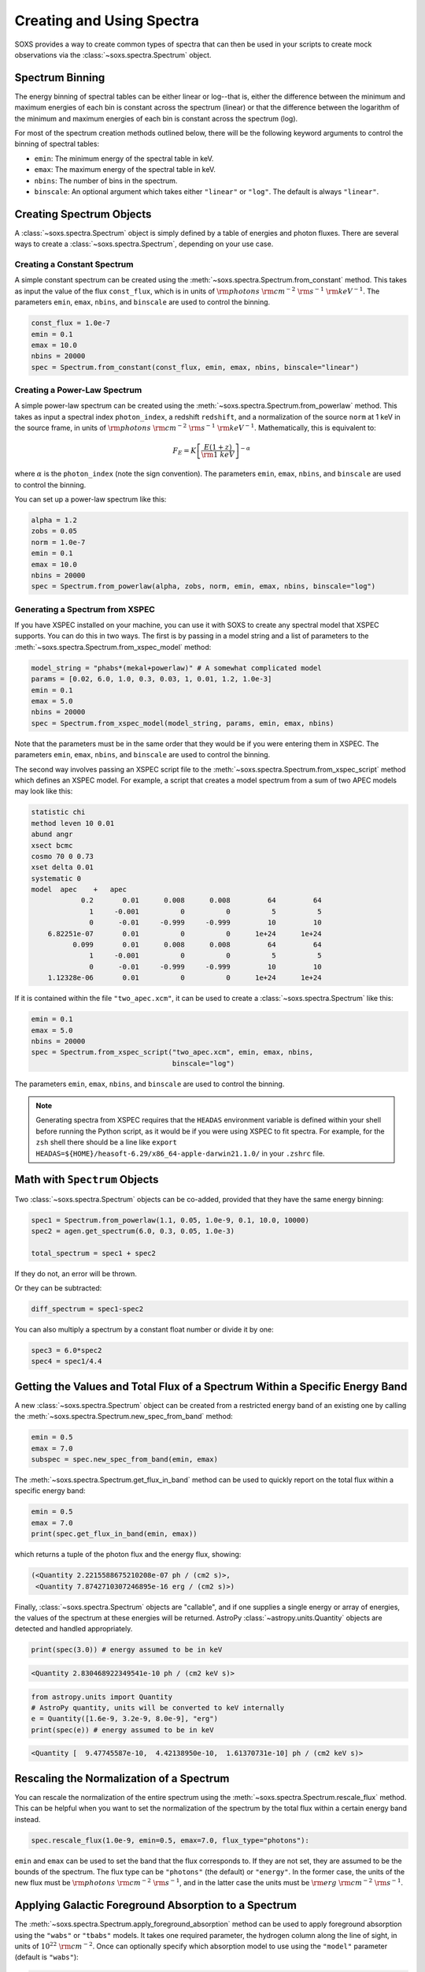 .. _spectra:

Creating and Using Spectra
==========================

SOXS provides a way to create common types of spectra that can then be
used in your scripts to create mock observations via the 
:class:`~soxs.spectra.Spectrum` object.

.. _spectrum-binning:

Spectrum Binning
----------------

The energy binning of spectral tables can be either linear or log--that is,
either the difference between the minimum and maximum energies of each bin is
constant across the spectrum (linear) or that the difference between the logarithm
of the minimum and maximum energies of each bin is constant across the spectrum
(log).

For most of the spectrum creation methods outlined below, there will be the following
keyword arguments to control the binning of spectral tables:

* ``emin``: The minimum energy of the spectral table in keV.
* ``emax``: The maximum energy of the spectral table in keV.
* ``nbins``: The number of bins in the spectrum.
* ``binscale``: An optional argument which takes either ``"linear"`` or ``"log"``.
  The default is always ``"linear"``.

Creating Spectrum Objects
-------------------------

A :class:`~soxs.spectra.Spectrum` object is simply defined by a table 
of energies and photon fluxes. There are several ways to create a 
:class:`~soxs.spectra.Spectrum`, depending on your use case. 

Creating a Constant Spectrum
++++++++++++++++++++++++++++

A simple constant spectrum can be created using the 
:meth:`~soxs.spectra.Spectrum.from_constant` method. This takes as input the 
value of the flux ``const_flux``, which is in units of 
:math:`{\rm photons}~{\rm cm}^{-2}~{\rm s}^{-1}~{\rm keV}^{-1}`. The parameters
``emin``, ``emax``, ``nbins``, and ``binscale`` are used to control the binning.

.. code-block:: python

    const_flux = 1.0e-7
    emin = 0.1
    emax = 10.0
    nbins = 20000
    spec = Spectrum.from_constant(const_flux, emin, emax, nbins, binscale="linear")

Creating a Power-Law Spectrum
+++++++++++++++++++++++++++++

A simple power-law spectrum can be created using the 
:meth:`~soxs.spectra.Spectrum.from_powerlaw` method. This takes as input
a spectral index ``photon_index``, a redshift ``redshift``, and a normalization
of the source ``norm`` at 1 keV in the source frame, in units of 
:math:`{\rm photons}~{\rm cm}^{-2}~{\rm s}^{-1}~{\rm keV}^{-1}`. Mathematically, 
this is equivalent to:

.. math::

    F_E = K\left[\frac{E(1+z)}{{\rm 1~keV}}\right]^{-\alpha}
    
where :math:`\alpha` is the ``photon_index`` (note the sign convention). The parameters
``emin``, ``emax``, ``nbins``, and ``binscale`` are used to control the binning.

You can set up a power-law spectrum like this:

.. code-block:: python

    alpha = 1.2
    zobs = 0.05
    norm = 1.0e-7
    emin = 0.1
    emax = 10.0
    nbins = 20000
    spec = Spectrum.from_powerlaw(alpha, zobs, norm, emin, emax, nbins, binscale="log")

.. _xspec:

Generating a Spectrum from XSPEC
++++++++++++++++++++++++++++++++

If you have XSPEC installed on your machine, you can use it with SOXS to create 
any spectral model that XSPEC supports. You can do this in two ways. The first 
is by passing in a model string and a list of parameters to the 
:meth:`~soxs.spectra.Spectrum.from_xspec_model` method:

.. code-block:: python

    model_string = "phabs*(mekal+powerlaw)" # A somewhat complicated model
    params = [0.02, 6.0, 1.0, 0.3, 0.03, 1, 0.01, 1.2, 1.0e-3]
    emin = 0.1
    emax = 5.0
    nbins = 20000
    spec = Spectrum.from_xspec_model(model_string, params, emin, emax, nbins)
    
Note that the parameters must be in the same order that they would be if you 
were entering them in XSPEC. The parameters ``emin``, ``emax``, ``nbins``,
and ``binscale`` are used to control the binning.

The second way involves passing an XSPEC script file to the 
:meth:`~soxs.spectra.Spectrum.from_xspec_script` method which defines an XSPEC
model. For example, a script that creates a model spectrum from a sum of two 
APEC models may look like this:

.. code-block:: text

    statistic chi
    method leven 10 0.01
    abund angr
    xsect bcmc
    cosmo 70 0 0.73
    xset delta 0.01
    systematic 0
    model  apec    +   apec
                0.2       0.01      0.008      0.008         64         64
                  1     -0.001          0          0          5          5
                  0      -0.01     -0.999     -0.999         10         10
        6.82251e-07       0.01          0          0      1e+24      1e+24
              0.099       0.01      0.008      0.008         64         64
                  1     -0.001          0          0          5          5
                  0      -0.01     -0.999     -0.999         10         10
        1.12328e-06       0.01          0          0      1e+24      1e+24

If it is contained within the file ``"two_apec.xcm"``, it can be used to 
create a :class:`~soxs.spectra.Spectrum` like this:

.. code-block:: python

    emin = 0.1
    emax = 5.0
    nbins = 20000
    spec = Spectrum.from_xspec_script("two_apec.xcm", emin, emax, nbins,
                                      binscale="log")

The parameters ``emin``, ``emax``, ``nbins``, and ``binscale`` are used to
control the binning.

.. note::

    Generating spectra from XSPEC requires that the ``HEADAS`` environment variable
    is defined within your shell before running the Python script, as it would be 
    if you were using XSPEC to fit spectra. For example, for the ``zsh`` shell there
    should be a line like ``export HEADAS=${HOME}/heasoft-6.29/x86_64-apple-darwin21.1.0/``
    in your ``.zshrc`` file. 

Math with ``Spectrum`` Objects
------------------------------

Two :class:`~soxs.spectra.Spectrum` objects can be co-added, provided that
they have the same energy binning:

.. code-block:: python
 
    spec1 = Spectrum.from_powerlaw(1.1, 0.05, 1.0e-9, 0.1, 10.0, 10000)
    spec2 = agen.get_spectrum(6.0, 0.3, 0.05, 1.0e-3)

    total_spectrum = spec1 + spec2
    
If they do not, an error will be thrown. 

Or they can be subtracted:

.. code-block:: python

    diff_spectrum = spec1-spec2

You can also multiply a spectrum by a constant float number or divide it by one:

.. code-block:: python

    spec3 = 6.0*spec2
    spec4 = spec1/4.4

.. _band-ops:

Getting the Values and Total Flux of a Spectrum Within a Specific Energy Band
-----------------------------------------------------------------------------

A new :class:`~soxs.spectra.Spectrum` object can be created from a restricted
energy band of an existing one by calling the :meth:`~soxs.spectra.Spectrum.new_spec_from_band`
method:

.. code-block:: python
    
    emin = 0.5
    emax = 7.0
    subspec = spec.new_spec_from_band(emin, emax)

The :meth:`~soxs.spectra.Spectrum.get_flux_in_band` method can be used
to quickly report on the total flux within a specific energy band:

.. code-block:: python

    emin = 0.5
    emax = 7.0
    print(spec.get_flux_in_band(emin, emax))

which returns a tuple of the photon flux and the energy flux, showing:

.. code-block:: pycon

    (<Quantity 2.2215588675210208e-07 ph / (cm2 s)>, 
     <Quantity 7.8742710307246895e-16 erg / (cm2 s)>)

Finally, :class:`~soxs.spectra.Spectrum` objects are "callable", and if one
supplies a single energy or array of energies, the values of the spectrum
at these energies will be returned. AstroPy :class:`~astropy.units.Quantity`
objects are detected and handled appropriately.

.. code-block:: python

    print(spec(3.0)) # energy assumed to be in keV
    
.. code-block:: pycon

    <Quantity 2.830468922349541e-10 ph / (cm2 keV s)>

.. code-block:: python

    from astropy.units import Quantity
    # AstroPy quantity, units will be converted to keV internally
    e = Quantity([1.6e-9, 3.2e-9, 8.0e-9], "erg")          
    print(spec(e)) # energy assumed to be in keV
    
.. code-block:: pycon

    <Quantity [  9.47745587e-10,  4.42138950e-10,  1.61370731e-10] ph / (cm2 keV s)>

Rescaling the Normalization of a Spectrum
-----------------------------------------

You can rescale the normalization of the entire spectrum using the
:meth:`~soxs.spectra.Spectrum.rescale_flux` method. This can be 
helpful when you want to set the normalization of the spectrum by the 
total flux within a certain energy band instead. 

.. code-block:: python

    spec.rescale_flux(1.0e-9, emin=0.5, emax=7.0, flux_type="photons"):

``emin`` and ``emax`` can be used to set the band that the flux corresponds to.
If they are not set, they are assumed to be the bounds of the spectrum. The flux
type can be ``"photons"`` (the default) or ``"energy"``. In the former case, the
units of the new flux must be :math:`{\rm photons}~{\rm cm}^{-2}~{\rm s}^{-1}`,
and in the latter case the units must be 
:math:`{\rm erg}~{\rm cm}^{-2}~{\rm s}^{-1}`.

.. _galactic_abs:

Applying Galactic Foreground Absorption to a Spectrum
-----------------------------------------------------

The :meth:`~soxs.spectra.Spectrum.apply_foreground_absorption` method
can be used to apply foreground absorption using the ``"wabs"`` or 
``"tbabs"`` models. It takes one required parameter, the hydrogen 
column along the line of sight, in units of :math:`10^{22}~{\rm cm}^{-2}`.
Once can optionally specify which absorption model to use using the ``"model"``
parameter (default is ``"wabs"``):

.. code-block:: python

    spec = Spectrum.from_powerlaw(1.1, 0.05, 1.0e-9, 0.1, 10.0, 10000)
    n_H = 0.02
    spec.apply_foreground_absorption(n_H, model="tbabs")

The flux in the energy bins will be reduced according to the absorption at a
given energy. Optionally, to model absorption intrinsic to a source or 
from a source intermediate between us and the source, one can supply an
optional ``redshift`` argument (default 0.0):

.. code-block:: python

    spec = Spectrum.from_powerlaw(1.1, 0.05, 1.0e-9, 0.1, 
                                  10.0, 10000)
    n_H = 0.02
    spec.apply_foreground_absorption(n_H, model="tbabs", redshift=0.05)

Finally, the abundance table for the ``"tbabs"`` absorption model can be
specified (the default is ``"angr"``):

.. code-block:: python

    spec = Spectrum.from_powerlaw(1.1, 0.05, 1.0e-9, 0.1, 
                                  10.0, 10000)
    n_H = 0.02
    spec.apply_foreground_absorption(n_H, model="tbabs", redshift=0.05, 
                                     abund_table="wilm")

See :ref:`solar-abund-tables` for options for different abundance tables.

The current version for the ``"tbabs"`` model is 2.3.2. 

.. _emiss_lines:

Adding Emission Lines to a Spectrum
-----------------------------------

The :meth:`~soxs.Spectrum.add_emission_line` method adds a single Gaussian 
emission line to an existing :class:`~soxs.spectra.Spectrum` object. The 
line energy, line width, and amplitude of the line (the line strength or 
integral under the curve) must be specified. The formula for the emission 
line is:

.. math::

    f(E) = \frac{A}{\sqrt{2\pi\sigma^2}}\exp{\left[-\frac{(E-E_0)^2}{2\sigma^2}\right]}

where :math:`E_0` is the line center and the line width is

.. math::

    {\rm FWHM} = 2\sqrt{2\ln{2}}\sigma

.. code-block:: python

    spec = Spectrum.from_powerlaw(1.1, 0.05, 1.0e-9, 0.1, 
                                  10.0, 10000)
    line_center = (6.0, "keV") # "E_0" above
    line_width = (30.0, "eV") # "FWHM" above
    line_amp = (1.0e-7, "photon/s/cm**2") # "A" above
    spec.add_emission_line(line_center, line_width, line_amp)

The line width may also be specified in units of velocity, if that is more convenient:

.. code-block:: python

    spec = Spectrum.from_powerlaw(1.1, 0.05, 1.0e-9, 0.1, 
                                  10.0, 10000)
    line_center = (6.0, "keV")
    line_width = (200.0, "km/s")
    line_amp = (1.0e-7, "photon/s/cm**2")
    spec.add_emission_line(line_center, line_width, line_amp)

Currently, this functionality only supports emission lines with a Gaussian shape.

.. _absorb_lines:

Adding Absorption Lines to a Spectrum
-------------------------------------

The :meth:`~soxs.Spectrum.add_absorption_line` method adds a single Gaussian 
absorption line to an existing :class:`~soxs.spectra.Spectrum` object. The 
line energy, line width, and equivalent width of the line must be specified. 
The formula for the absorption line is given in terms of the optical depth
:math:`\tau(E)`:

.. math::

    \tau(E) = \frac{B}{\sqrt{2\pi\sigma^2}}\exp{\left[-\frac{(E-E_0)^2}{2\sigma^2}\right]}

where :math:`E_0` is the line center and the line width is

.. math::

    {\rm FWHM} = 2\sqrt{2\ln{2}}\sigma

and the strength of the absorption :math:`B` is

.. math::

    B = E_0^2\frac{\rm EW}{hc}

where :math:`{\rm EW}` is the equivalent width in angstroms. Then the unabsorbed 
spectrum :math:`f_0(E)` is multiplied by the absorption like so to produce the 
absorbed spectrum :math:`f(E)`:

.. math::

    f(E) = e^{-\tau(E)}f_0(E)

.. code-block:: python

    spec = Spectrum.from_powerlaw(1.1, 0.05, 1.0e-9, 0.1, 
                                  10.0, 10000)
    line_center = (1.0, "keV") # "E_0" above
    line_width = (30.0, "eV") # "FWHM" above
    equiv_width = 2 # defaults to units of milli-Angstroms
    spec.add_absorption_line(line_center, line_width, equiv_width)

The line width may also be specified in units of velocity, if that is more convenient:

.. code-block:: python

    spec = Spectrum.from_powerlaw(1.1, 0.05, 1.0e-9, 0.1, 
                                  10.0, 10000)
    line_center = (1.0, "keV")
    line_width = (500.0, "km/s")
    equiv_width = (3.0e-3, "Angstrom")
    spec.add_absorption_line(line_center, line_width, equiv_width)

Currently, this functionality only supports absorption lines with a Gaussian shape.

Generating Photon Energies From a Spectrum
------------------------------------------

Given a :class:`~soxs.spectra.Spectrum`, a set of photon energies can be 
drawn from it using the :meth:`~soxs.spectra.Spectrum.generate_energies`
method. This will most often be used to generate discrete samples for mock 
observations. For this method, an exposure time and a constant 
(energy-independent) effective area must be supplied to convert the spectrum's 
flux to a number of photons. These values need not be realistic--in fact, they 
both should be larger than the values for the mock observation that you want to 
simulate, to create a statistically robust sample to draw photons from when we 
actually pass them to the instrument simulator.

An example using a :class:`~soxs.spectra.Spectrum` created from a file:

.. code-block:: python

    spec = Spectrum.from_file("my_spec.dat")
    t_exp = (100., "ks") # exposure time
    area = (3.0, "m**2") # constant effective area
    energies = spec.generate_energies(t_exp, area)

The ``energies`` object :meth:`~soxs.spectra.Spectrum.generate_energies` returns 
is an augmented NumPy array which also carries the unit information and the total 
flux of energies:

.. code-block:: python

    print(energies.unit)
    print(energies.flux)

.. code-block:: pycon

    Unit("keV")
    <Quantity 1.1256362913845828e-15 erg / (cm2 s)>

Normally, :meth:`~soxs.spectra.Spectrum.generate_energies` will not need to be 
called by the end-user but will be used "under the hood" in the generation of
a :class:`~soxs.simput.PhotonList` as part of a :class:`~soxs.simput.SimputCatalog`.
See :ref:`simput` for more information.

.. _count-rate-spectra:

Count Rate Spectra
------------------

The :class:`~soxs.spectra.CountRateSpectrum` class is basically the same thing as a
the :class:`~soxs.spectra.Spectrum` class, except that it is in units of 
:math:`\rm{counts}~\rm{s}^{-1}~\rm{s}^{-keV}`. This sort of spectrum makes the most
sense in the rest frame of a source. This object is usually not generated on its own,
but is the result of some other kind of operation (such as 
`making source spectra in pyXSIM <https://hea-www.cfa.harvard.edu/~jzuhone/pyxsim/spectra.html>`_).

One important note about :class:`~soxs.spectra.CountRateSpectrum` objects is that you 
can also call :meth:`~soxs.spectra.CountRateSpectrum.generate_energies` on them, except
that unlike :class:`~soxs.spectra.Spectrum` objects it is not necessary to specify an area, 
but only an exposure time, to generate energies:

.. code-block:: python

    # here "spec" is a CountRateSpectrum object
    t_exp = (100., "ks") # exposure time
    energies = spec.generate_energies(t_exp)

.. _convolved-spectra:

"Convolved" Spectra
-------------------

One may want to examine a spectrum after it has been convolved with a particular
effective area curve. One can generate such a 
:class:`~soxs.spectra.ConvolvedSpectrum` using the 
:meth:`~soxs.spectra.ConvolvedSpectrum.convolve` method, feeding it a 
:class:`~soxs.spectra.Spectrum` object and an ARF:

.. code-block:: python

    from soxs import ConvolvedSpectrum
    # Assuming one created an ApecGenerator agen...
    spec2 = agen.get_spectrum(6.0, 0.3, 0.05, 1.0e-3)
    cspec = ConvolvedSpectrum.convolve(spec2, "xrs_hdxi_3x10.arf")
    
The spectrum in this object has units of 
:math:`{\rm photons}~{\rm s}^{-1}~{\rm keV}^{-1}`, and one can use many of 
:class:`~soxs.spectra.Spectrum`'s methods on it. For example, to determine the 
count and energy rate within a particular band:

.. code-block:: python

    cspec.get_flux_in_band(0.5, 7.0)

.. code-block:: python

    (<Quantity 6.802363401824924 ph / s>,
     <Quantity 1.2428592072628134e-08 erg / s>)

Or to generate an array of energies:

.. code-block:: python

    t_exp = (500.0, "ks")
    e = cspec.generate_energies(t_exp)

If one has already loaded a :class:`~soxs.instrument.AuxiliaryResponseFile`,
then one can also generate a :class:`~soxs.spectra.ConvolvedSpectrum` by simply
multiplying the ARF by a :class:`~soxs.spectra.Spectrum` object:

.. code-block:: python

    from soxs import AuxiliaryResponseFile
    arf = AuxiliaryResponseFile("xrs_hdxi_3x10.arf")
    # Assuming one created an ApecGenerator agen...
    spec2 = agen.get_spectrum(6.0, 0.3, 0.05, 1.0e-3)
    cspec = spec2*arf

To "deconvolve" a :class:`~soxs.spectra.ConvolvedSpectrum` object and return
a :class:`~soxs.spectra.Spectrum` object, simply call 
:meth:`~soxs.spectra.ConvolvedSpectrum.deconvolve`:

.. code-block:: python

    spec_new = cspec.deconvolve()

.. _spectra-plots:

Plotting Spectra
----------------

All :class:`~soxs.spectra.Spectrum` objects and their associated subclasses have
a :meth:`~soxs.spectra.Spectrum.plot` method which can be used to make a 
`Matplotlib <http://www.matplotlib.org>`_ plot. The :meth:`~soxs.spectra.Spectrum.plot` 
method has no required arguments, but has a number of optional arguments for plot
customization. This method returns a tuple of the :class:`~matplotlib.figure.Figure` and 
the :class:`~matplotlib.axes.Axes` objects to allow for further customization. This
example shows how to make a simple plot of an absorbed power-law spectrum:

.. code-block:: python

    spec = soxs.Spectrum.from_powerlaw(1.2, 0.02, 1.0e-3, 0.2, 9.0, 100000)
    spec.apply_foreground_absorption(0.1)
    fig, ax = spec.plot()

.. image:: ../images/plot_powerlaw.png

Here's another example of creating a plot of two thermal spectra with labels, 
zooming in on a section of it, and setting the energy scale to linear:

.. code-block:: python

    agen = soxs.ApecGenerator(0.1, 10.0, 10000)
    spec1 = agen.get_spectrum(5.0, 0.3, 0.02, 1.0e-3)
    spec2 = agen.get_spectrum(3.0, 0.3, 0.02, 1.0e-3)
    fig, ax = spec1.plot(xmin=0.7, xmax=1.5, ymin=1.0e-4, ymax=3.0e-3, 
                         xscale='linear', label="5 keV plasma")
    spec2.plot(fig=fig, ax=ax, label="3 keV plasma")

.. image:: ../images/plot_two_spectra.png

For other customizations, consult the :meth:`~soxs.spectra.Spectrum.plot` API. 

.. _write-spectra:

Writing a Spectrum to Disk
--------------------------

:class:`~soxs.spectra.Spectrum` objects can be written to disk in three formats:
an ASCII text file in the ECSV format, a FITS file, or an HDF5 file. To write a 
spectrum to an ASCII ECSV file, use the :meth:`~soxs.spectra.Spectrum.write_ascii_file` 
method:

.. code-block:: python

    agen = soxs.ApecGenerator(0.1, 10.0, 10000)
    spec1 = agen.get_spectrum(5.0, 0.3, 0.02, 1.0e-3)
    spec1.write_ascii_file("my_spec.ecsv", overwrite=True)

To write a spectrum to an HDF5 file, use :meth:`~soxs.spectra.Spectrum.write_hdf5_file`:

.. code-block:: python

    agen = soxs.ApecGenerator(0.1, 10.0, 10000)
    spec1 = agen.get_spectrum(5.0, 0.3, 0.02, 1.0e-3)
    spec1.write_hdf5_file("my_spec.h5", overwrite=True)

To write a spectrum to a FITS file, use :meth:`~soxs.spectra.Spectrum.write_fits_file`:

.. code-block:: python

    agen = soxs.ApecGenerator(0.1, 10.0, 10000)
    spec1 = agen.get_spectrum(5.0, 0.3, 0.02, 1.0e-3)
    spec1.write_fits_file("my_spec.fits", overwrite=True)

In each case, the minimum and maximum energies for each bin in the table, the
flux in each bin (as well as its units), and the bin scaling (linear or log)
is written to the file. If writing a :class:`~soxs.spectrum.ConvolvedSpectrum`
object, the name of the ARF which was used to do the convolution is also stored.

.. _read-spectra: 

Reading a Spectrum from Disk
----------------------------

:class:`~soxs.spectra.Spectrum` objects written using any of the writing methods
detailed above (ASCII ECSV, HDF5, or FITS) can be the spectrum can be read back 
in again in, using :meth:`~soxs.spectra.Spectrum.from_file`:

.. code-block:: python

    from soxs import Spectrum
    my_spec = Spectrum.from_file("my_spec.ecsv")
